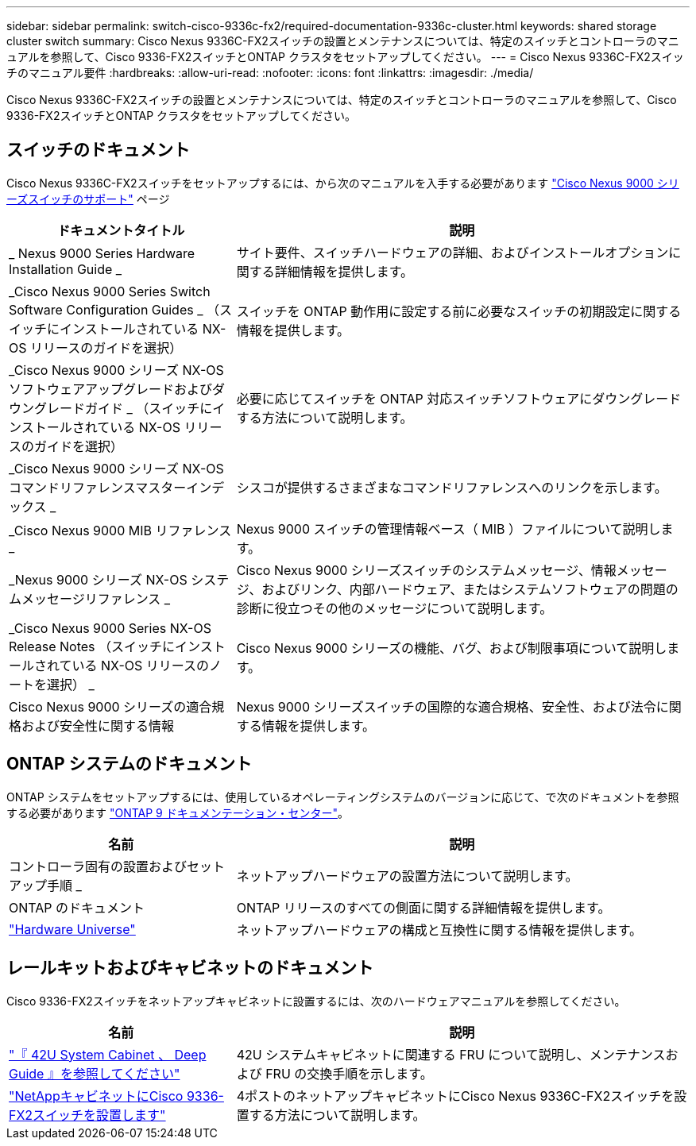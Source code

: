 ---
sidebar: sidebar 
permalink: switch-cisco-9336c-fx2/required-documentation-9336c-cluster.html 
keywords: shared storage cluster switch 
summary: Cisco Nexus 9336C-FX2スイッチの設置とメンテナンスについては、特定のスイッチとコントローラのマニュアルを参照して、Cisco 9336-FX2スイッチとONTAP クラスタをセットアップしてください。 
---
= Cisco Nexus 9336C-FX2スイッチのマニュアル要件
:hardbreaks:
:allow-uri-read: 
:nofooter: 
:icons: font
:linkattrs: 
:imagesdir: ./media/


[role="lead"]
Cisco Nexus 9336C-FX2スイッチの設置とメンテナンスについては、特定のスイッチとコントローラのマニュアルを参照して、Cisco 9336-FX2スイッチとONTAP クラスタをセットアップしてください。



== スイッチのドキュメント

Cisco Nexus 9336C-FX2スイッチをセットアップするには、から次のマニュアルを入手する必要があります https://www.cisco.com/c/en/us/support/switches/nexus-9000-series-switches/series.html["Cisco Nexus 9000 シリーズスイッチのサポート"^] ページ

[cols="1,2"]
|===
| ドキュメントタイトル | 説明 


 a| 
_ Nexus 9000 Series Hardware Installation Guide _
 a| 
サイト要件、スイッチハードウェアの詳細、およびインストールオプションに関する詳細情報を提供します。



 a| 
_Cisco Nexus 9000 Series Switch Software Configuration Guides _ （スイッチにインストールされている NX-OS リリースのガイドを選択）
 a| 
スイッチを ONTAP 動作用に設定する前に必要なスイッチの初期設定に関する情報を提供します。



 a| 
_Cisco Nexus 9000 シリーズ NX-OS ソフトウェアアップグレードおよびダウングレードガイド _ （スイッチにインストールされている NX-OS リリースのガイドを選択）
 a| 
必要に応じてスイッチを ONTAP 対応スイッチソフトウェアにダウングレードする方法について説明します。



 a| 
_Cisco Nexus 9000 シリーズ NX-OS コマンドリファレンスマスターインデックス _
 a| 
シスコが提供するさまざまなコマンドリファレンスへのリンクを示します。



 a| 
_Cisco Nexus 9000 MIB リファレンス _
 a| 
Nexus 9000 スイッチの管理情報ベース（ MIB ）ファイルについて説明します。



 a| 
_Nexus 9000 シリーズ NX-OS システムメッセージリファレンス _
 a| 
Cisco Nexus 9000 シリーズスイッチのシステムメッセージ、情報メッセージ、およびリンク、内部ハードウェア、またはシステムソフトウェアの問題の診断に役立つその他のメッセージについて説明します。



 a| 
_Cisco Nexus 9000 Series NX-OS Release Notes （スイッチにインストールされている NX-OS リリースのノートを選択） _
 a| 
Cisco Nexus 9000 シリーズの機能、バグ、および制限事項について説明します。



 a| 
Cisco Nexus 9000 シリーズの適合規格および安全性に関する情報
 a| 
Nexus 9000 シリーズスイッチの国際的な適合規格、安全性、および法令に関する情報を提供します。

|===


== ONTAP システムのドキュメント

ONTAP システムをセットアップするには、使用しているオペレーティングシステムのバージョンに応じて、で次のドキュメントを参照する必要があります https://docs.netapp.com/ontap-9/index.jsp["ONTAP 9 ドキュメンテーション・センター"^]。

[cols="1,2"]
|===
| 名前 | 説明 


 a| 
コントローラ固有の設置およびセットアップ手順 _
 a| 
ネットアップハードウェアの設置方法について説明します。



 a| 
ONTAP のドキュメント
 a| 
ONTAP リリースのすべての側面に関する詳細情報を提供します。



 a| 
https://hwu.netapp.com["Hardware Universe"^]
 a| 
ネットアップハードウェアの構成と互換性に関する情報を提供します。

|===


== レールキットおよびキャビネットのドキュメント

Cisco 9336-FX2スイッチをネットアップキャビネットに設置するには、次のハードウェアマニュアルを参照してください。

[cols="1,2"]
|===
| 名前 | 説明 


 a| 
https://library.netapp.com/ecm/ecm_download_file/ECMM1280394["『 42U System Cabinet 、 Deep Guide 』を参照してください"^]
 a| 
42U システムキャビネットに関連する FRU について説明し、メンテナンスおよび FRU の交換手順を示します。



 a| 
link:install-switch-and-passthrough-panel.html["NetAppキャビネットにCisco 9336-FX2スイッチを設置します"^]
 a| 
4ポストのネットアップキャビネットにCisco Nexus 9336C-FX2スイッチを設置する方法について説明します。

|===